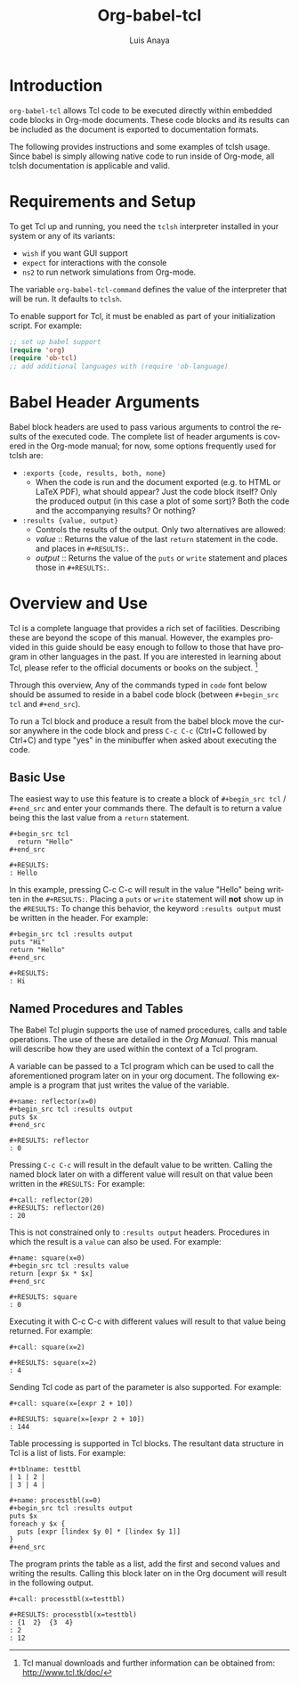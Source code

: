# Created 2021-06-15 Tue 18:20
#+OPTIONS: H:3 num:nil toc:2 \n:nil ::t |:t ^:{} -:t f:t *:t tex:t d:(HIDE) tags:not-in-toc
#+TITLE: Org-babel-tcl
#+AUTHOR: Luis Anaya
#+startup: align fold nodlcheck hidestars oddeven lognotestate hideblocks
#+seq_todo: TODO(t) INPROGRESS(i) WAITING(w@) | DONE(d) CANCELED(c@)
#+tags: Write(w) Update(u) Fix(f) Check(c) noexport(n)
#+language: en
#+html_link_up: index.html
#+html_link_home: https://orgmode.org/worg/

* Introduction
=org-babel-tcl= allows Tcl code to be executed directly
within embedded code blocks in Org-mode documents. These code blocks and
its results can be included as the document is exported to documentation
formats. 

The following provides instructions and some examples of tclsh
usage. Since babel is simply allowing native code to run inside of
Org-mode, all tclsh documentation is applicable and valid.

* Requirements and Setup
To get Tcl  up and running, you need the =tclsh= interpreter installed in your
system or any of its variants: 

- =wish= if you want GUI support
- =expect= for interactions with the console
- =ns2= to run network simulations from Org-mode.

The variable =org-babel-tcl-command= defines the value of the
interpreter that will be run. It defaults to =tclsh=. 

To enable support for Tcl, it must be enabled as part of your
initialization script. For example: 

#+begin_src emacs-lisp
;; set up babel support
(require 'org)
(require 'ob-tcl)
;; add additional languages with (require 'ob-language)
#+end_src

* Babel Header Arguments

Babel block headers are used to pass various arguments to control the
results of the executed code. The complete list of header arguments
is covered in the Org-mode manual; for now, some options frequently used for
tclsh are:

- =:exports {code, results, both, none}=
  - When the code is run and the document exported (e.g. to HTML or
    \LaTeX PDF), what should appear? Just the code block itself? Only
    the produced output (in this case a plot of some sort)? Both the
    code and the accompanying results? Or nothing?
- =:results {value, output}=
  - Controls the results of the output. Only two alternatives are
    allowed:
  - /value/ :: Returns the value of the last =return= statement in the
       code. and places in =#+RESULTS:=.
  - /output/ :: Returns the value of the =puts= or =write= statement and
       places those in =#+RESULTS:=.
* Overview and Use
Tcl is a complete language that provides a rich set of
facilities. Describing these are beyond the scope of this
manual. However, the examples provided in this guide should 
be easy enough to follow to
those that have program in other languages in the past.  If you are
interested in learning about Tcl, please refer to the official documents
or books on the subject. [fn:1]

Through this overview, Any of the commands
typed in =code= font below should be assumed to reside in a babel
code block (between =#+begin_src tcl= and =#+end_src=).

To run a Tcl block  and produce a result from the babel block
move the cursor anywhere in the code
block and press =C-c C-c= (Ctrl+C followed by Ctrl+C) and type "yes"
in the minibuffer when asked about executing the code.

[fn:1] Tcl  manual downloads and further information can be obtained
from: [[http://www.tcl.tk/doc/]]

** Basic Use
The easiest way to use this feature is to create a block of 
=#+begin_src tcl= / =#+end_src= and enter your commands there. The 
default is to return a value being this the last value from a =return=
statement. 

#+begin_example
,#+begin_src tcl
  return "Hello"
,#+end_src

,#+RESULTS: 
: Hello
#+end_example

In this example, pressing C-c C-c will result in the value "Hello" being
written in the =#+RESULTS:=.  Placing a =puts= or =write= statement
will *not* show up in the =#RESULTS:= 
To change this behavior, the keyword
=:results output= must be written in the header. For example: 

#+begin_example
,#+begin_src tcl :results output
puts "Hi"
return "Hello"
,#+end_src 

,#+RESULTS:
: Hi
#+end_example

** Named Procedures and Tables
The Babel Tcl plugin supports the use of named procedures, calls  and table
operations. The use of these are detailed in the /Org Manual/.  This
manual will describe how they are used within the context of a Tcl
program. 

A variable can be passed to a Tcl program which can be used to call the
aforementioned program later on in your org document.  The following
example is a program that just writes the value of the variable. 

#+begin_example
,#+name: reflector(x=0)
,#+begin_src tcl :results output
puts $x
,#+end_src

,#+RESULTS: reflector
: 0
#+end_example

Pressing =C-c C-c= will result in the default value to be written. Calling
the named block later on with a different value will result on that
value been written in the =#RESULTS:= For example: 

#+begin_example
,#+call: reflector(20)
,#+RESULTS: reflector(20)
: 20
#+end_example

This is not constrained only to =:results output= headers. Procedures in
which the result is a =value= can also be used. For example: 

#+begin_example
,#+name: square(x=0)
,#+begin_src tcl :results value
return [expr $x * $x]
,#+end_src

,#+RESULTS: square
: 0
#+end_example

Executing it with C-c C-c with different values will result to that value being
returned. For example:

#+begin_example
,#+call: square(x=2)

,#+RESULTS: square(x=2)
: 4
#+end_example

Sending Tcl code as part of the parameter is also supported. For
example: 

#+begin_example
,#+call: square(x=[expr 2 + 10])

,#+RESULTS: square(x=[expr 2 + 10])
: 144
#+end_example

Table processing is supported in Tcl blocks. The resultant data
structure in  Tcl is a list of lists. For example: 


#+begin_example
,#+tblname: testtbl
| 1 | 2 |
| 3 | 4 |

,#+name: processtbl(x=0)
,#+begin_src tcl :results output
puts $x
foreach y $x {
  puts [expr [lindex $y 0] * [lindex $y 1]]
}
,#+end_src
#+end_example

The program prints the table as a list, add the first and second values and
writing the results. Calling this block later on in the Org document
will result in the following output.

#+begin_example
,#+call: processtbl(x=testtbl)

,#+RESULTS: processtbl(x=testtbl)
: {1  2}  {3  4}
: 2
: 12
#+end_example
